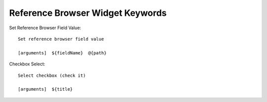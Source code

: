 ==============================================================================
Reference Browser Widget Keywords
==============================================================================

Set Reference Browser Field Value::

    Set reference browser field value

    [arguments]  ${fieldName}  @{path}


Checkbox Select::

    Select checkbox (check it)

    [arguments]  ${title}
